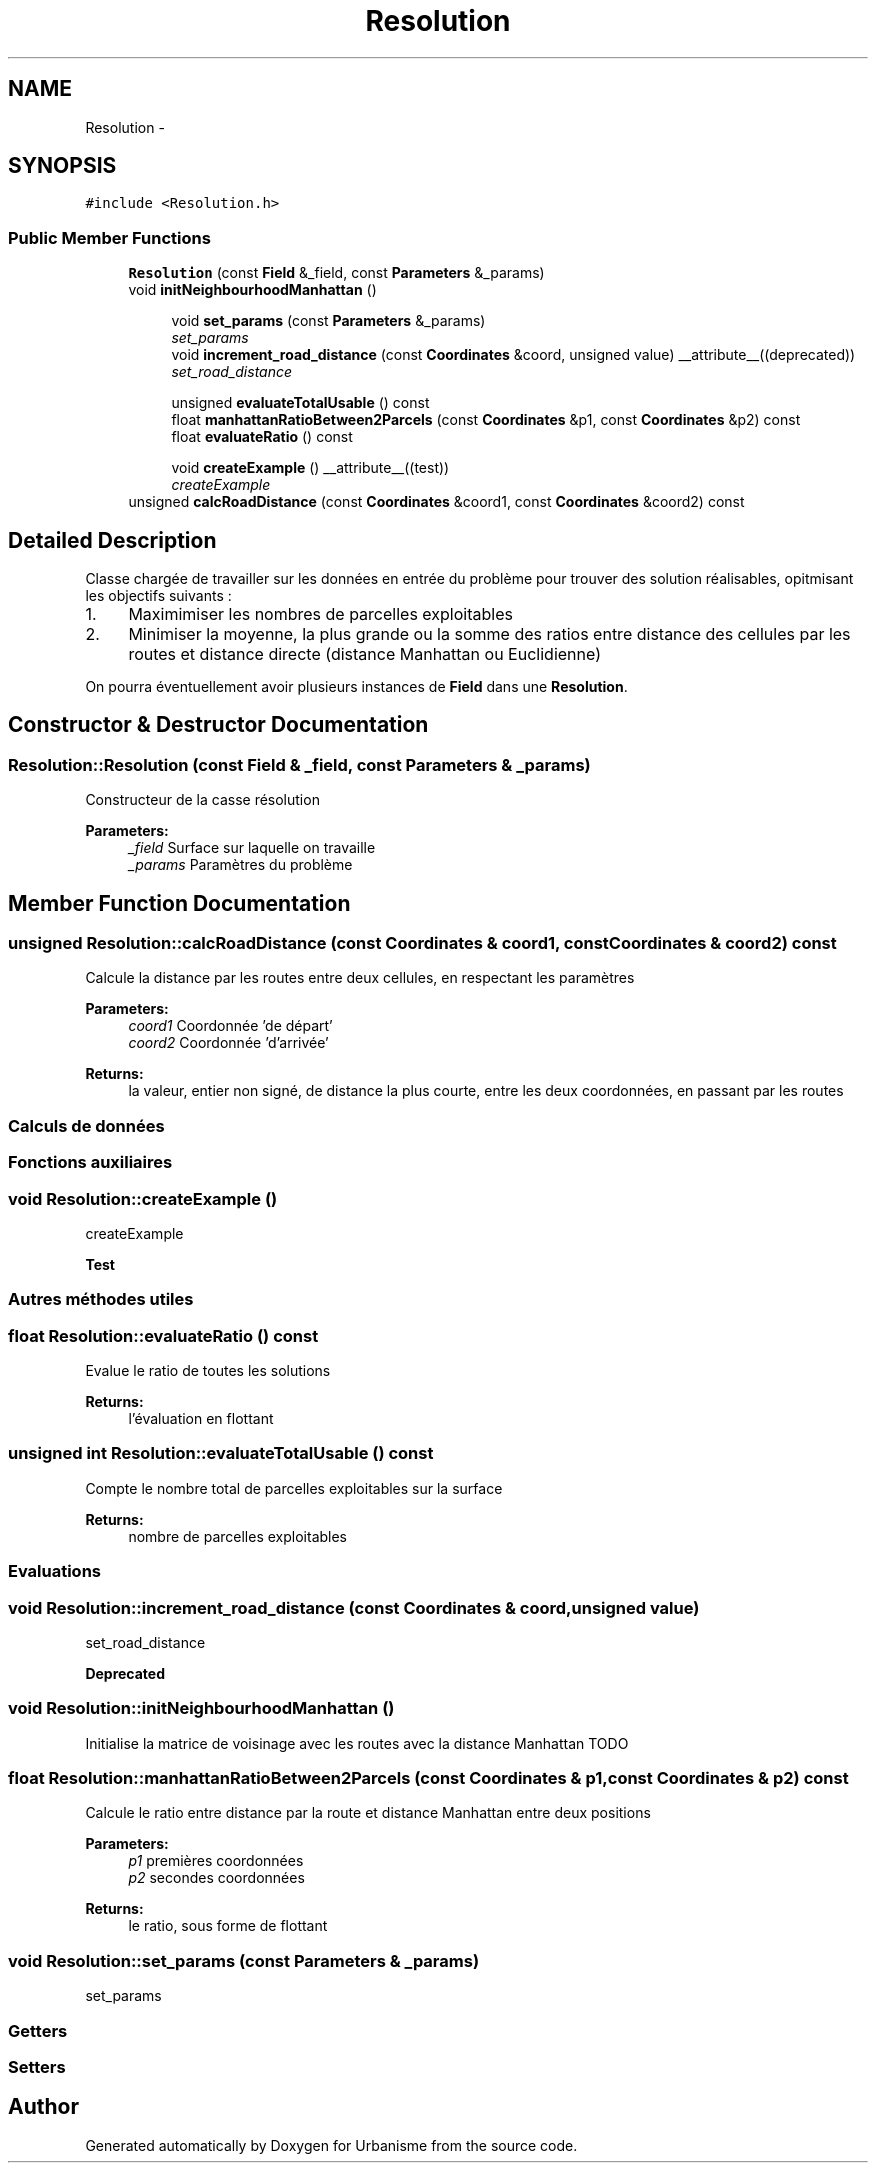 .TH "Resolution" 3 "Wed Apr 20 2016" "Urbanisme" \" -*- nroff -*-
.ad l
.nh
.SH NAME
Resolution \- 
.SH SYNOPSIS
.br
.PP
.PP
\fC#include <Resolution\&.h>\fP
.SS "Public Member Functions"

.in +1c
.ti -1c
.RI "\fBResolution\fP (const \fBField\fP &_field, const \fBParameters\fP &_params)"
.br
.ti -1c
.RI "void \fBinitNeighbourhoodManhattan\fP ()"
.br
.in -1c
.PP
.RI "\fB\fP"
.br

.in +1c
.in +1c
.ti -1c
.RI "void \fBset_params\fP (const \fBParameters\fP &_params)"
.br
.RI "\fIset_params \fP"
.ti -1c
.RI "void \fBincrement_road_distance\fP (const \fBCoordinates\fP &coord, unsigned value) __attribute__((deprecated))"
.br
.RI "\fIset_road_distance \fP"
.in -1c
.in -1c
.PP
.RI "\fB\fP"
.br

.in +1c
.in +1c
.ti -1c
.RI "unsigned \fBevaluateTotalUsable\fP () const "
.br
.ti -1c
.RI "float \fBmanhattanRatioBetween2Parcels\fP (const \fBCoordinates\fP &p1, const \fBCoordinates\fP &p2) const "
.br
.ti -1c
.RI "float \fBevaluateRatio\fP () const "
.br
.in -1c
.in -1c
.PP
.RI "\fB\fP"
.br

.in +1c
.in +1c
.ti -1c
.RI "void \fBcreateExample\fP () __attribute__((test))"
.br
.RI "\fIcreateExample \fP"
.in -1c
.in -1c
.in +1c
.ti -1c
.RI "unsigned \fBcalcRoadDistance\fP (const \fBCoordinates\fP &coord1, const \fBCoordinates\fP &coord2) const "
.br
.in -1c
.SH "Detailed Description"
.PP 
Classe chargée de travailler sur les données en entrée du problème pour trouver des solution réalisables, opitmisant les objectifs suivants :
.IP "1." 4
Maximimiser les nombres de parcelles exploitables
.IP "2." 4
Minimiser la moyenne, la plus grande ou la somme des ratios entre distance des cellules par les routes et distance directe (distance Manhattan ou Euclidienne)
.PP
.PP
On pourra éventuellement avoir plusieurs instances de \fBField\fP dans une \fBResolution\fP\&. 
.SH "Constructor & Destructor Documentation"
.PP 
.SS "Resolution::Resolution (const \fBField\fP & _field, const \fBParameters\fP & _params)"
Constructeur de la casse résolution 
.PP
\fBParameters:\fP
.RS 4
\fI_field\fP Surface sur laquelle on travaille 
.br
\fI_params\fP Paramètres du problème 
.RE
.PP

.SH "Member Function Documentation"
.PP 
.SS "unsigned Resolution::calcRoadDistance (const \fBCoordinates\fP & coord1, const \fBCoordinates\fP & coord2) const"
Calcule la distance par les routes entre deux cellules, en respectant les paramètres 
.PP
\fBParameters:\fP
.RS 4
\fIcoord1\fP Coordonnée 'de départ' 
.br
\fIcoord2\fP Coordonnée 'd'arrivée' 
.RE
.PP
\fBReturns:\fP
.RS 4
la valeur, entier non signé, de distance la plus courte, entre les deux coordonnées, en passant par les routes
.RE
.PP
.SS ""
.PP
Calculs de données 
.SS ""
.PP
.SS ""
.PP
Fonctions auxiliaires 
.SS ""

.SS "void Resolution::createExample ()"

.PP
createExample 
.PP
\fBTest\fP
.RS 4

.RE
.PP
.PP
.SS ""
.PP
Autres méthodes utiles 
.SS ""

.SS "float Resolution::evaluateRatio () const"
Evalue le ratio de toutes les solutions 
.PP
\fBReturns:\fP
.RS 4
l'évaluation en flottant 
.RE
.PP

.SS "unsigned int Resolution::evaluateTotalUsable () const"
Compte le nombre total de parcelles exploitables sur la surface 
.PP
\fBReturns:\fP
.RS 4
nombre de parcelles exploitables
.RE
.PP
.SS ""
.PP
Evaluations 
.SS ""

.SS "void Resolution::increment_road_distance (const \fBCoordinates\fP & coord, unsigned value)"

.PP
set_road_distance 
.PP
\fBDeprecated\fP
.RS 4

.RE
.PP

.SS "void Resolution::initNeighbourhoodManhattan ()"
Initialise la matrice de voisinage avec les routes avec la distance Manhattan TODO 
.SS "float Resolution::manhattanRatioBetween2Parcels (const \fBCoordinates\fP & p1, const \fBCoordinates\fP & p2) const"
Calcule le ratio entre distance par la route et distance Manhattan entre deux positions 
.PP
\fBParameters:\fP
.RS 4
\fIp1\fP premières coordonnées 
.br
\fIp2\fP secondes coordonnées 
.RE
.PP
\fBReturns:\fP
.RS 4
le ratio, sous forme de flottant 
.RE
.PP

.SS "void Resolution::set_params (const \fBParameters\fP & _params)"

.PP
set_params 
.SS ""
.PP
Getters 
.SS ""
.PP
.SS ""
.PP
Setters 
.SS ""


.SH "Author"
.PP 
Generated automatically by Doxygen for Urbanisme from the source code\&.
